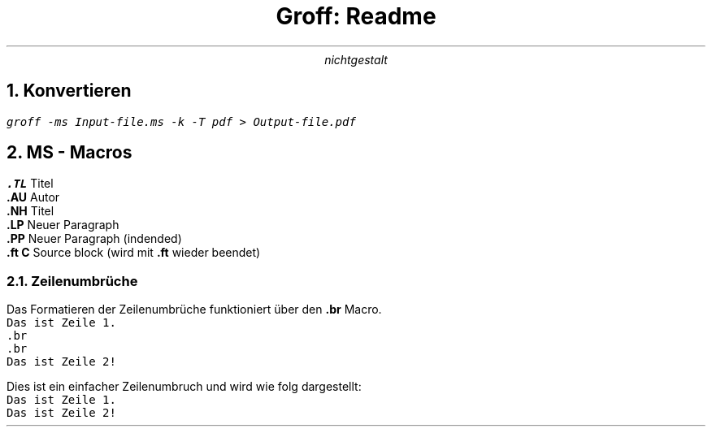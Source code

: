 .TL
Groff: Readme
.AU
nichtgestalt
.NH
Konvertieren
.LP
.ft C
groff -ms Input-file.ms -k -T pdf > Output-file.pdf
.ft

.NH
MS - Macros
.LP
.B .TL
Titel
.br
.br
.B .AU
Autor
.br
.br
.B .NH
Titel
.br
.br
.B .LP
Neuer Paragraph
.br
.br
.B .PP
Neuer Paragraph (indended)
.br
.br
.B ".ft C"
Source block (wird mit
.B .ft
wieder beendet)
.br
.br

.NH 2
Zeilenumbrüche
.LP
Das Formatieren der Zeilenumbrüche funktioniert über den
.B .br
Macro.
.br
.br
.ft C
 Das ist Zeile 1.
 .br
 .br
 Das ist Zeile 2!
.ft
.br
.br

Dies ist ein einfacher Zeilenumbruch und wird wie folg dargestellt:
.br
.br
.ft C
 Das ist Zeile 1.
 Das ist Zeile 2!
.ft
